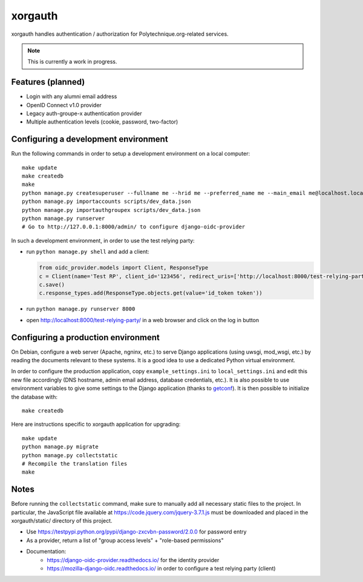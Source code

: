 xorgauth
========

.. image:: https://secure.travis-ci.org/Polytechnique-org/xorgauth.png?branch=master
    :target: http://travis-ci.org/Polytechnique-org/xorgauth/

.. image:: https://img.shields.io/pypi/v/xorgauth.svg
    :target: https://pypi.python.org/pypi/xorgauth/
    :alt: Latest Version

.. image:: https://img.shields.io/pypi/pyversions/xorgauth.svg
    :target: https://pypi.python.org/pypi/xorgauth/
    :alt: Supported Python versions

.. image:: https://img.shields.io/pypi/wheel/xorgauth.svg
    :target: https://pypi.python.org/pypi/xorgauth/
    :alt: Wheel status

.. image:: https://img.shields.io/pypi/l/xorgauth.svg
    :target: https://pypi.python.org/pypi/xorgauth/
    :alt: License

xorgauth handles authentication / authorization for Polytechnique.org-related services.


.. note::

    This is currently a work in progress.


Features (planned)
------------------

* Login with any alumni email address
* OpenID Connect v1.0 provider
* Legacy auth-groupe-x authentication provider
* Multiple authentication levels (cookie, password, two-factor)


Configuring a development environment
-------------------------------------

Run the following commands in order to setup a development environment on a local computer::

    make update
    make createdb
    make
    python manage.py createsuperuser --fullname me --hrid me --preferred_name me --main_email me@localhost.localdomain
    python manage.py importaccounts scripts/dev_data.json
    python manage.py importauthgroupex scripts/dev_data.json
    python manage.py runserver
    # Go to http://127.0.0.1:8000/admin/ to configure django-oidc-provider

In such a development environment, in order to use the test relying party:

* run ``python manage.py shell`` and add a client:

  .. code-block:: python

      from oidc_provider.models import Client, ResponseType
      c = Client(name='Test RP', client_id='123456', redirect_uris=['http://localhost:8000/test-relying-party/','http://127.0.0.1:8000/test-relying-party/'])
      c.save()
      c.response_types.add(ResponseType.objects.get(value='id_token token'))

* run ``python manage.py runserver 8000``
* open http://localhost:8000/test-relying-party/ in a web browser and click on the log in button


Configuring a production environment
------------------------------------

On Debian, configure a web server (Apache, ngninx, etc.) to serve Django applications (using uwsgi, mod_wsgi, etc.) by reading the documents relevant to these systems. It is a good idea to use a dedicated Python virtual environment.

In order to configure the production application, copy ``example_settings.ini`` to ``local_settings.ini`` and edit this new file accordingly (DNS hostname, admin email address, database credentials, etc.). It is also possible to use environment variables to give some settings to the Django application (thanks to getconf_). It is then possible to initialize the database with::

    make createdb

.. _getconf: https://pypi.python.org/pypi/getconf/

Here are instructions specific to xorgauth application for upgrading::

    make update
    python manage.py migrate
    python manage.py collectstatic
    # Recompile the translation files
    make


Notes
-----

Before running the ``collectstatic`` command, make sure to manually add all necessary static files to the project. In particular, the JavaScript file available at `https://code.jquery.com/jquery-3.7.1.js <https://code.jquery.com/jquery-3.7.1.js>`_ must be downloaded and placed in the xorgauth/static/ directory of this project.


* Use https://testpypi.python.org/pypi/django-zxcvbn-password/2.0.0 for password entry
* As a provider, return a list of "group access levels" + "role-based permissions"

* Documentation:
    - https://django-oidc-provider.readthedocs.io/ for the identity provider
    - https://mozilla-django-oidc.readthedocs.io/ in order to configure a test relying party (client)
